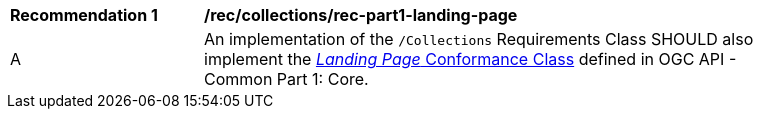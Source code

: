 [[rec_part1-landing-page]]
[width="90%",cols="2,6a"]
|===
^|*Recommendation {counter:rec-id}* |*/rec/collections/rec-part1-landing-page*
^|A |An implementation of the `/Collections` Requirements Class SHOULD also implement the http://www.opengis.net/spec/ogcapi-common-1/1.0/req/landing-page[_Landing Page_ Conformance Class] defined in OGC API - Common Part 1: Core.
|===
